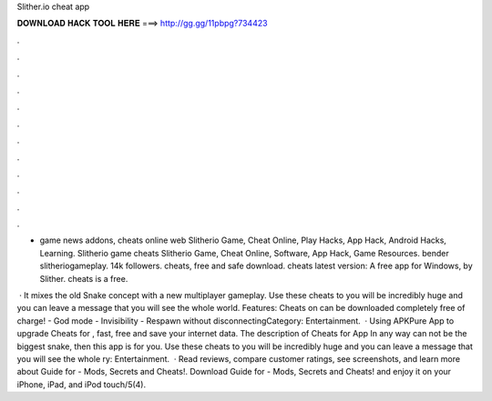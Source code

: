 Slither.io cheat app



𝐃𝐎𝐖𝐍𝐋𝐎𝐀𝐃 𝐇𝐀𝐂𝐊 𝐓𝐎𝐎𝐋 𝐇𝐄𝐑𝐄 ===> http://gg.gg/11pbpg?734423



.



.



.



.



.



.



.



.



.



.



.



.

-  game news addons,  cheats online web Slitherio Game, Cheat Online, Play Hacks, App Hack, Android Hacks, Learning. Slitherio game cheats Slitherio Game, Cheat Online, Software, App Hack, Game Resources. bender slitheriogameplay. 14k followers.  cheats, free and safe download.  cheats latest version: A free app for Windows, by Slither.  cheats is a free.

 · It mixes the old Snake concept with a new multiplayer gameplay. Use these cheats to  you will be incredibly huge and you can leave a message that you will see the whole world. Features: Cheats on  can be downloaded completely free of charge! - God mode - Invisibility - Respawn without disconnectingCategory: Entertainment.  · Using APKPure App to upgrade Cheats for , fast, free and save your internet data. The description of Cheats for  App In any way can not be the biggest snake, then this app is for you. Use these cheats to  you will be incredibly huge and you can leave a message that you will see the whole ry: Entertainment.  · ‎Read reviews, compare customer ratings, see screenshots, and learn more about Guide for  - Mods, Secrets and Cheats!. Download Guide for  - Mods, Secrets and Cheats! and enjoy it on your iPhone, iPad, and iPod touch/5(4).
